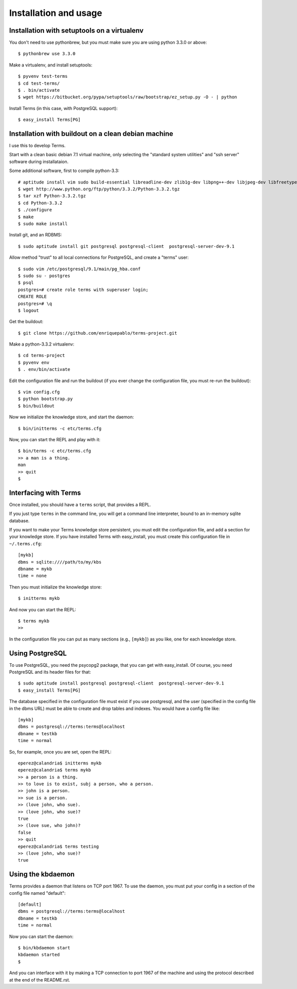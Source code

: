 Installation and usage
======================

Installation with setuptools on a virtualenv
++++++++++++++++++++++++++++++++++++++++++++

You don't need to use pythonbrew,
but you must make sure you are using python 3.3.0 or above::

    $ pythonbrew use 3.3.0

Make a virtualenv, and install setuptools::

    $ pyvenv test-terms
    $ cd test-terms/
    $ . bin/activate
    $ wget https://bitbucket.org/pypa/setuptools/raw/bootstrap/ez_setup.py -O - | python

Install Terms (in this case, with PostgreSQL support)::

    $ easy_install Terms[PG]

Installation with buildout on a clean debian machine
++++++++++++++++++++++++++++++++++++++++++++++++++++

I use this to develop Terms.

Start with a clean basic debian 7.1 virtual machine,
only selecting the "standard system utilities" and
"ssh server" software during installataion.

Some additional software, first to compile python-3.3::

    # aptitude install vim sudo build-essential libreadline-dev zlib1g-dev libpng++-dev libjpeg-dev libfreetype6-dev libncurses-dev libbz2-dev libcrypto++-dev libssl-dev libdb-dev
    $ wget http://www.python.org/ftp/python/3.3.2/Python-3.3.2.tgz
    $ tar xzf Python-3.3.2.tgz
    $ cd Python-3.3.2
    $ ./configure
    $ make
    $ sudo make install

Install git, and an RDBMS::

    $ sudo aptitude install git postgresql postgresql-client  postgresql-server-dev-9.1

Allow method "trust" to all local connections for PostgreSQL, and create a "terms" user::

    $ sudo vim /etc/postgresql/9.1/main/pg_hba.conf
    $ sudo su - postgres
    $ psql
    postgres=# create role terms with superuser login;
    CREATE ROLE
    postgres=# \q
    $ logout

Get the buildout::

    $ git clone https://github.com/enriquepablo/terms-project.git

Make a python-3.3.2 virtualenv::

    $ cd terms-project
    $ pyvenv env
    $ . env/bin/activate

Edit the configuration file and run the buildout
(if you ever change the configuration file,
you must re-run the buildout)::

    $ vim config.cfg
    $ python bootstrap.py
    $ bin/buildout

Now we initialize the knowledge store, and start the daemon::

    $ bin/initterms -c etc/terms.cfg

Now, you can start the REPL and play with it::

    $ bin/terms -c etc/terms.cfg
    >> a man is a thing.
    man
    >> quit
    $


Interfacing with Terms
++++++++++++++++++++++

Once installed, you should have a ``terms`` script,
that provides a REPL.

If you just type ``terms`` in the command line,
you will get a command line interpreter,
bound to an in-memory sqlite database.

If you want to make your Terms knowledge store persistent,
you must edit the configuration file,
and add a section for your knowledge store.
If you have installed Terms with easy_install,
you must create this configuration file in ``~/.terms.cfg``::

  [mykb]
  dbms = sqlite:////path/to/my/kbs
  dbname = mykb
  time = none

Then you must initialize the knowledge store::

  $ initterms mykb

And now you can start the REPL::

  $ terms mykb
  >>

In the configuration file you can put as many
sections (e.g., ``[mykb]``) as you like,
one for each knowledge store.

Using PostgreSQL
++++++++++++++++

To use PostgreSQL, you need the psycopg2 package,
that you can get with easy_install. Of course,
you need PostgreSQL and its header files for that::

    $ sudo aptitude install postgresql postgresql-client  postgresql-server-dev-9.1
    $ easy_install Terms[PG]

The database specified in the configuration file must exist if you use
postgresql,
and the user (specified in the config file in the dbms URL)
must be able to create and drop tables and indexes.
You would have a config file like::

    [mykb]
    dbms = postgresql://terms:terms@localhost
    dbname = testkb
    time = normal

So, for example, once you are set, open the REPL::

    eperez@calandria$ initterms mykb
    eperez@calandria$ terms mykb
    >> a person is a thing.
    >> to love is to exist, subj a person, who a person.
    >> john is a person.
    >> sue is a person.
    >> (love john, who sue).
    >> (love john, who sue)?
    true
    >> (love sue, who john)?
    false
    >> quit
    eperez@calandria$ terms testing
    >> (love john, who sue)?
    true

Using the kbdaemon
++++++++++++++++++

Terms provides a daemon that listens on TCP port 1967.
To use the daemon, you must put your config in a section of the config file named "default"::

    [default]
    dbms = postgresql://terms:terms@localhost
    dbname = testkb
    time = normal

Now you can start the daemon::

    $ bin/kbdaemon start
    kbdaemon started
    $

And you can interface with it by making a TCP connection to port 1967 of the machine
and using the protocol described at the end of the README.rst.
